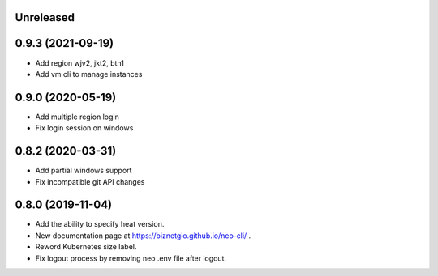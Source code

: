 Unreleased
==========

0.9.3 (2021-09-19)
==================

- Add region wjv2, jkt2, btn1
- Add vm cli to manage instances


0.9.0 (2020-05-19)
==================

- Add multiple region login
- Fix login session on windows

0.8.2 (2020-03-31)
==================

- Add partial windows support
- Fix incompatible git API changes

0.8.0 (2019-11-04)
==================

- Add the ability to specify heat version.
- New documentation page at https://biznetgio.github.io/neo-cli/ .
- Reword Kubernetes size label.
- Fix logout process by removing neo .env file after logout.

